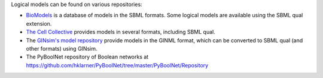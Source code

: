 .. title: Where to find logical models?
.. slug: index
.. date: 2014/04/19 21:37:11
.. tags: 
.. link: 
.. description: 
.. type: text

Logical models can be found on various repositories:

* `BioModels <http://www.ebi.ac.uk/biomodels>`_ is a database of models in the
  SBML formats. Some logical models are available using the SBML qual extension.
* `The Cell Collective <http://www.thecellcollective.org>`_ provides models
  in several formats, including SBML qual.
* The `GINsim's model repository <http://ginsim.org/models_repository>`_
  provide models in the GINML format, which can be converted to SBML qual
  (and other formats) using GINsim.
* The PyBoolNet repository of Boolean networks at
  https://github.com/hklarner/PyBoolNet/tree/master/PyBoolNet/Repository

